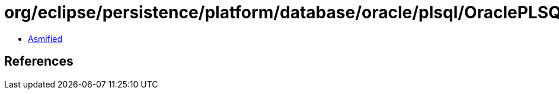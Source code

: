 = org/eclipse/persistence/platform/database/oracle/plsql/OraclePLSQLType.class

 - link:OraclePLSQLType-asmified.java[Asmified]

== References

